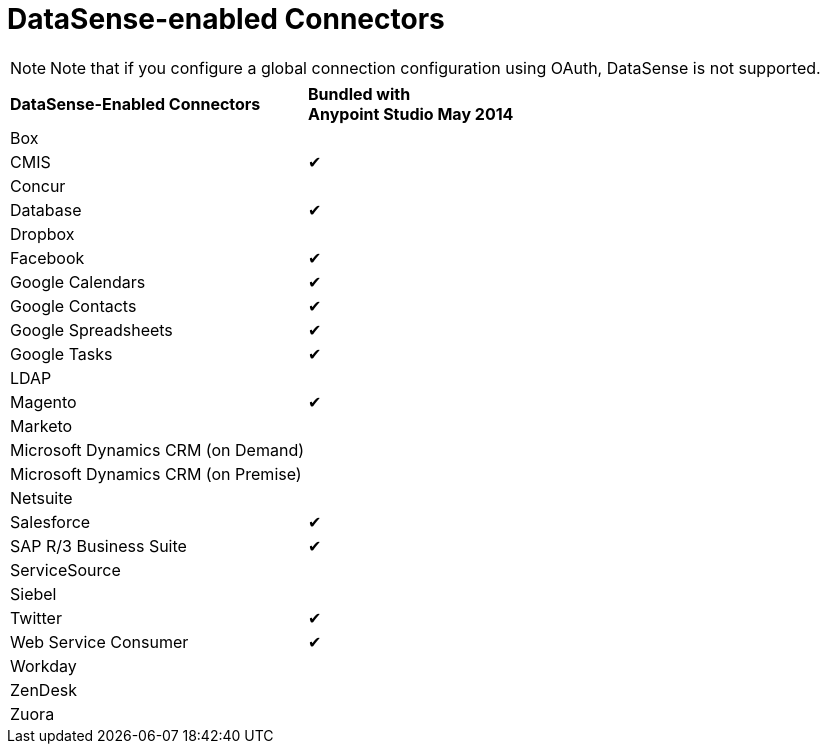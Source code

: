 = DataSense-enabled Connectors 

[NOTE]
Note that if you configure a global connection configuration using OAuth, DataSense is not supported.

[width="100%",cols="50%,50%",]
|===
|*DataSense-Enabled Connectors* |*Bundled with +
Anypoint Studio May 2014*
|Box | 
|CMIS |✔
|Concur | 
|Database |✔
|Dropbox | 
|Facebook |✔
|Google Calendars |✔
|Google Contacts |✔
|Google Spreadsheets |✔
|Google Tasks |✔
|LDAP | 
|Magento |✔
|Marketo | 
|Microsoft Dynamics CRM (on Demand) | 
|Microsoft Dynamics CRM (on Premise) | 
|Netsuite | 
|Salesforce |✔
|SAP R/3 Business Suite |✔
|ServiceSource | 
|Siebel | 
|Twitter |✔
|Web Service Consumer |✔
|Workday | 
|ZenDesk | 
|Zuora | 
|===
